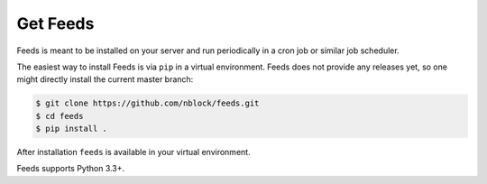 Get Feeds
=========
Feeds is meant to be installed on your server and run periodically in a cron
job or similar job scheduler.

The easiest way to install Feeds is via ``pip`` in a virtual environment. Feeds
does not provide any releases yet, so one might directly install the current
master branch:

.. code-block:: bash

   $ git clone https://github.com/nblock/feeds.git
   $ cd feeds
   $ pip install .

After installation ``feeds`` is available in your virtual environment.

Feeds supports Python 3.3+.
